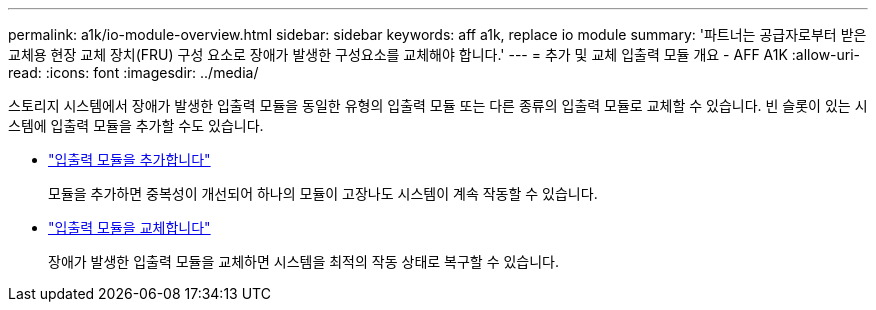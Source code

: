 ---
permalink: a1k/io-module-overview.html 
sidebar: sidebar 
keywords: aff a1k, replace io module 
summary: '파트너는 공급자로부터 받은 교체용 현장 교체 장치(FRU) 구성 요소로 장애가 발생한 구성요소를 교체해야 합니다.' 
---
= 추가 및 교체 입출력 모듈 개요 - AFF A1K
:allow-uri-read: 
:icons: font
:imagesdir: ../media/


[role="lead"]
스토리지 시스템에서 장애가 발생한 입출력 모듈을 동일한 유형의 입출력 모듈 또는 다른 종류의 입출력 모듈로 교체할 수 있습니다. 빈 슬롯이 있는 시스템에 입출력 모듈을 추가할 수도 있습니다.

* link:io-module-add.html["입출력 모듈을 추가합니다"]
+
모듈을 추가하면 중복성이 개선되어 하나의 모듈이 고장나도 시스템이 계속 작동할 수 있습니다.

* link:io-module-replace.html["입출력 모듈을 교체합니다"]
+
장애가 발생한 입출력 모듈을 교체하면 시스템을 최적의 작동 상태로 복구할 수 있습니다.


